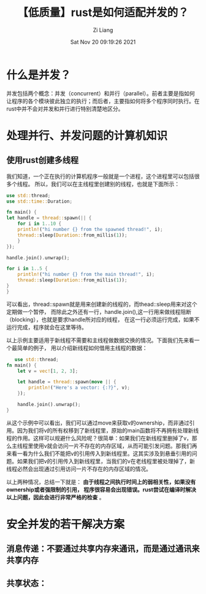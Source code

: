 #+title: 【低质量】rust是如何适配并发的？
#+date: Sat Nov 20 09:19:26 2021
#+author: Zi Liang
#+email: liangzid@stu.xjtu.edu.cn
#+latex_class: elegantpaper
#+filetags: rust:prog:sync

* 什么是并发？
  并发包括两个概念：并发（concurrent）和并行（parallel）。前者主要是指如何让程序的各个模块彼此独立的执行；而后者，主要指如何将多个程序同时执行。在rust中并不会对并发和并行进行特别清楚地区分。

  
* 处理并行、并发问题的计算机知识
** 使用rust创建多线程
   我们知道，一个正在执行的计算机程序一般就是一个进程，这个进程里可以包括很多个线程。
   所以，我们可以在主线程里创建别的线程，也就是下面所示：


   #+BEGIN_SRC rust
     use std::thread;
     use std::time::Duration;

     fn main() {
	 let handle = thread::spawn(|| {
	     for i in 1..10 {
		 println!("hi number {} from the spawned thread!", i);
		 thread::sleep(Duration::from_millis(1));
	     }
	 });

	 handle.join().unwrap();

	 for i in 1..5 {
	     println!("hi number {} from the main thread!", i);
	     thread::sleep(Duration::from_millis(1));
	 }
     }
   #+END_SRC
   可以看出，thread::spawn就是用来创建新的线程的，而thead::sleep用来对这个定期做一个暂停，
   而除此之外还有一行，handle.join(),这一行用来做线程阻断（blocking），也就是要求handle所对应的线程，
   在这一行必须运行完成，如果不运行完成，程序就会在这里等待。

   以上示例主要适用于新线程不需要和主线程做数据交换的情况。下面我们先来看一个最简单的例子，
   用以介绍新线程如何借用主线程的数据：

#+begin_src rust 
   use std::thread;
fn main() {
    let v = vec![1, 2, 3];

    let handle = thread::spawn(move || {
        println!("Here's a vector: {:?}", v);
    });

    handle.join().unwrap();
}
#+end_src
从这个示例中可以看出，我们可以通过move来获取v的ownership，而非通过引用。因为我们将v的所有权移到了新线程里，原始的main函数将不再拥有处理新线程的作用。这样可以规避什么风险呢？很简单：如果我们在新线程里删掉了v，那么主线程里使用v就会访问一片不存在的内存区域，从而可能引发问题。那我们再来看一看为什么我们不能把v的引用传入到新线程里。这其实涉及到悬垂引用的问题。如果我们把v的引用传入到新线程里，当我们的v在老线程里被处理掉了，新线程必然会出现通过引用访问一片不存在的内存区域的情况。

以上两种情况，总结一下就是： *由于线程之间执行时间上的弱相关性，如果没有ownership或者强限制的引用，
程序很容易会出现错误。rust尝试在编译时解决以上问题，因此会进行非常严格的检查* 。


* 安全并发的若干解决方案

** 消息传递：不要通过共享内存来通讯，而是通过通讯来共享内存


   
** 共享状态：













